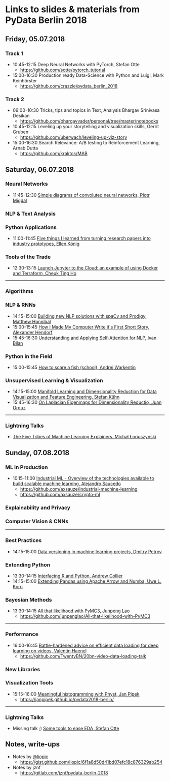 * Links to slides & materials from PyData Berlin 2018
** Friday, 05.07.2018
*** Track 1
    + 10:45-12:15 Deep Neural Networks with PyTorch, Stefan Otte
      + https://github.com/sotte/pytorch_tutorial
    + 15:00-16:30 Production ready Data-Science with Python and Luigi, Mark Keinhörster
      + https://github.com/crazzle/pydata_berlin_2018
*** Track 2
    + 09:00-10:30 Tricks, tips and topics in Text, Analysis Bhargav Srinivasa Desikan
      + https://github.com/bhargavvader/personal/tree/master/notebooks
    + 10:45-12:15 Leveling up your storytelling and visualization skills, Gerrit Gruben
      + https://github.com/uberwach/leveling-up-viz-story
    + 15:00-16:30 Search Relevance: A/B testing to Reinforcement Learning, Arnab Dutta
      + https://github.com/kraktos/MAB
** Saturday, 06.07.2018
*** Neural Networks
  + 11:45-12:30 [[https://www.dropbox.com/s/a7xako61ihuh82k/20180607_network_viz_pydata_berlin.pdf?dl=0][Simple diagrams of convoluted neural networks, Piotr Migdał ]]
*** NLP & Text Analysis
*** Python Applications
    + 11:00-11:45 [[https://speakerdeck.com/ellenkoenig/pydata-bln-2018-five-things-i-learned-while-prototyping-ml-papers][Five things I learned from turning research papers into industry prototypes, Ellen König]]
*** Tools of the Trade
    + 12:30-13:15 [[https://docs.google.com/presentation/d/e/2PACX-1vR0K9gtlPRGRIL6isoVWqa7SOr486yn9p_yCfH-ljtgQa2KpN0J03fOJa_jYgjeVwY3uAJe6GgAxez6/pub?start=false&loop=false&delayms=3000#slide=id.gc6f9e470d_0_0][Launch Jupyter to the Cloud: an example of using Docker and Terraform, Cheuk Ting Ho]]
-----
*** Algorithms
*** NLP & RNNs
    + 14:15-15:00 [[https://speakerdeck.com/honnibal/building-new-nlp-solutions-with-spacy-and-prodigy][Building new NLP solutions with spaCy and Prodigy, Matthew Honnibal]]
    + 15:00-15:45 [[https://drive.google.com/file/d/1NkcdGRiTMXeNhqzOFRz6mjNEjnDN_F73/view][How I Made My Computer Write it's First Short Story, Alexander Hendorf]]
    + 15:45-16:30 [[https://www.dropbox.com/s/hri8veio4rep5g4/Self-Attention_for_NLP_by_Ivan_Bilan.pptx][Understanding and Applying Self-Attention for NLP, Ivan Bilan]]
*** Python in the Field
    + 15:00-15:45 [[https://github.com/awakenting/master-thesis/blob/master/pydata_2018_presentation_slides.pdf][How to scare a fish (school), Andrej Warkentin]]
*** Unsupervised Learning & Visualization
    + 14:15-15:00 [[https://de.slideshare.net/StefanKhn4/manifold-learning-and-data-visualization][Manifold Learning and Dimensionality Reduction for Data Visualization and Feature Engineering, Stefan Kühn]]
    + 15:45-16:30 [[https://juanitorduz.github.io/documents/orduz_pydata2018.pdf][On Laplacian Eigenmaps for Dimensionality Reductio, Juan Orduz]]
-----
*** Lightning Talks
    + [[https://www.slideshare.net/lopusz/the-five-tribes-of-machine-learning-explainers][The Five Tribes of Machine Learning Explainers, Michał Łopuszyński]]
** Sunday, 07.08.2018
*** ML in Production
    + 10.15-11:00 [[https://axsauze.github.io/industrial-machine-learning/#/][Industrial ML - Overview of the technologies available to build scalable machine learning, Alejandro Saucedo]]
      + https://github.com/axsauze/industrial-machine-learning
      + https://github.com/axsauze/crypto-ml
*** Explainability and Privacy
*** Computer Vision & CNNs
-----
*** Best Practices
    + 14:15-15:00 [[https://www.slideshare.net/DmitryPetrov15/pydata-berlin-2018-dvcorg][Data versioning in machine learning projects, Dmitry Petrov]]
*** Extending Python
    + 13:30-14:15 [[https://datawookie.github.io/talk-mixed-python-r/][Interfacing R and Python, Andrew Collier]]
    + 14:15-15:00 [[https://www.slideshare.net/xhochy/extending-pandas-using-apache-arrow-and-numba][Extending Pandas using Apache Arrow and Numba, Uwe L. Korn]]
*** Bayesian Methods
    + 13:30-14:15 [[https://github.com/junpenglao/All-that-likelihood-with-PyMC3/blob/master/All%20that%20likelihood.pdf][All that likelihood with PyMC3, Junpeng Lao]]
      + https://github.com/junpenglao/All-that-likelihood-with-PyMC3
-----
*** Performance
    + 16:00-16:45 [[https://github.com/TwentyBN/20bn-video-data-loading-talk/blob/master/20bn-video-data-loading-talk-PyDataBerlin2018.01.pdf][Battle-hardened advice on efficient data loading for deep learning on videos, Valentin Haenel]]
      + https://github.com/TwentyBN/20bn-video-data-loading-talk
*** New Libraries
*** Visualization Tools
    + 15:15-16:00 [[https://janpipek.github.io/pydata2018-berlin/slides/#/][Meaningful histogramming with Physt, Jan Pipek]]
      + https://janpipek.github.io/pydata2018-berlin/
-----
*** Lightning Talks
    + Missing talk ;) [[https://github.com/sotte/pydata_eda_lightning_talk/blob/master/demo.ipynb][Some tools to ease EDA, Stefan Otte]]
** Notes, write-ups
   + Notes by [[https://twitter.com/liopic][@liopic]]
     + https://gist.github.com/liopic/6f1a6d50d41bd07efc18c876329ab254
   + Notes by jznf
     + https://gitlab.com/jznf/pydata-berlin-2018
